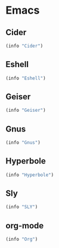 * Emacs

** Cider
#+BEGIN_SRC emacs-lisp
  (info "Cider")
#+END_SRC

** Eshell
#+BEGIN_SRC emacs-lisp
  (info "Eshell")
#+END_SRC

** Geiser
#+BEGIN_SRC emacs-lisp
  (info "Geiser")
#+END_SRC

** Gnus
#+BEGIN_SRC emacs-lisp
  (info "Gnus")
#+END_SRC

** Hyperbole
#+BEGIN_SRC emacs-lisp
  (info "Hyperbole")
#+END_SRC

** Sly
#+BEGIN_SRC emacs-lisp
  (info "SLY")
#+END_SRC

** org-mode
#+BEGIN_SRC emacs-lisp
  (info "Org")
#+END_SRC
